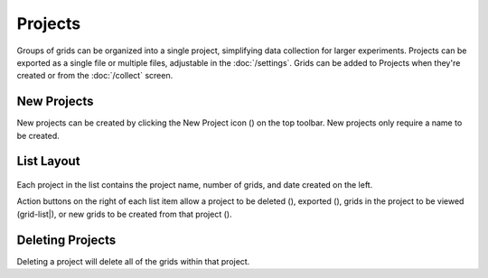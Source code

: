 Projects
========

Groups of grids can be organized into a single project, simplifying data collection for larger experiments. Projects can be exported as a single file or multiple files, adjustable in the :doc:`/settings`. Grids can be added to Projects when they're created or from the :doc:`/collect` screen.


New Projects
------------
New projects can be created by clicking the New Project icon (|project-new|) on the top toolbar. New projects only require a name to be created.


List Layout
-----------
.. figure:: /_static/images/project_list_framed.png
   :width: 40%
   :align: center
   :alt: Project list layout

Each project in the list contains the project name, number of grids, and date created on the left.

Action buttons on the right of each list item allow a project to be deleted (|delete|), exported (|save|), grids in the project to be viewed (grid-list|), or new grids to be created from that project (|grid-add|).


Deleting Projects
-----------------
Deleting a project will delete all of the grids within that project.

.. |delete| image:: /_static/icons/delete.png
  :width: 20

.. |save| image:: /_static/icons/save.png
  :width: 20

.. |grid-list| image:: /_static/icons/grid-list.png
  :width: 20

.. |grid-add| image:: /_static/icons/grid-add.png
  :width: 20

.. |project-new| image:: /_static/icons/project-new.png
  :width: 20
